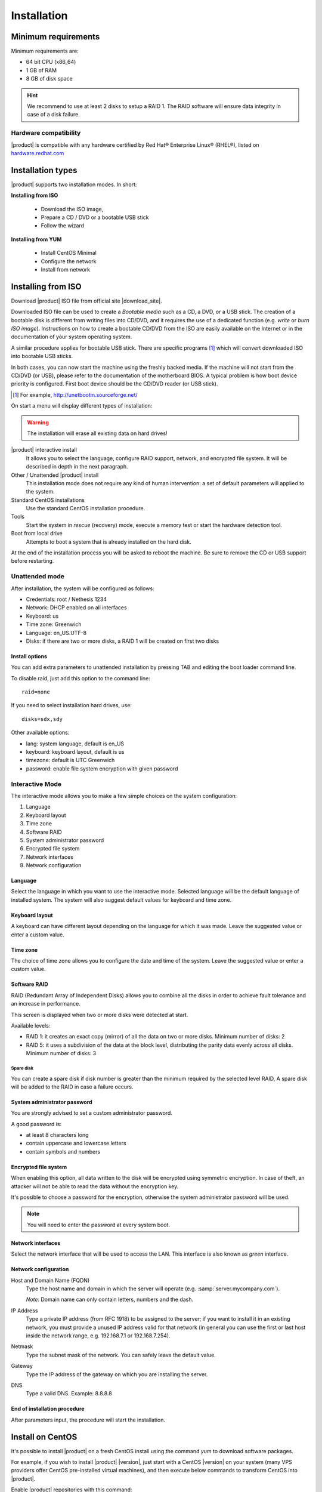 =============
Installation
=============

Minimum requirements
====================

Minimum requirements are:

* 64 bit CPU (x86_64)
* 1 GB of RAM
* 8 GB of disk space


.. hint:: We recommend to use at least 2 disks to setup a RAID 1. 
          The RAID software will ensure data integrity in case 
          of a disk failure.

Hardware compatibility
----------------------

|product| is compatible with any hardware certified by 
Red Hat® Enterprise Linux® (RHEL®), listed on `hardware.redhat.com <http://hardware.redhat.com/>`_


Installation types
==================

|product| supports two installation modes. In short:

**Installing from ISO**

  * Download the ISO image, 
  * Prepare a CD / DVD or a bootable USB stick
  * Follow the wizard

**Installing from YUM**

  * Install CentOS Minimal
  * Configure the network
  * Install from network

Installing from ISO
====================

Download |product| ISO file from official site
|download_site|. 

Downloaded ISO file can be used to create a
*Bootable media* such as a CD, a DVD, or a USB stick.
The creation of a bootable disk is different from writing
files into CD/DVD, and it requires the use of a dedicated function (e.g. *write* or *burn ISO image*).
Instructions on how to create a bootable CD/DVD from the ISO are easily
available on the Internet or in the documentation of your system
operating system.


A similar procedure applies for bootable USB stick.
There are specific programs [#]_ which will convert downloaded ISO into bootable USB sticks.

In both cases, you can now start the machine using the freshly backed media.
If the machine will not start from the CD/DVD (or USB), please refer to the
documentation of the motherboard BIOS. A typical problem is
how boot device priority is configured.
First boot device should be the CD/DVD reader (or USB stick).

.. [#] For example, http://unetbootin.sourceforge.net/ 


On start a menu will display different types of installation:

.. warning :: The installation will erase all existing data on hard drives!


|product| interactive install
    It allows you to select the language, configure RAID support,
    network, and encrypted file system.  It will be described in depth in the next paragraph.

Other / Unattended |product| install 
    This installation mode does not require any kind of human intervention: a set of default parameters will applied to the system.

Standard CentOS installations
    Use the standard CentOS installation procedure.

Tools
    Start the system in *rescue* (recovery) mode, execute a memory test or start the hardware detection tool.

Boot from local drive
    Attempts to boot a system that is already installed on the hard disk.


At the end of the installation process you will be asked to 
reboot the machine. Be sure to remove the CD or
USB support before restarting.


Unattended mode
---------------

After installation, the system will be configured as follows:

* Credentials: root / Nethesis 1234
* Network: DHCP enabled on all interfaces
* Keyboard: us
* Time zone: Greenwich
* Language: en_US.UTF-8
* Disks: if there are two or more disks, a RAID 1 will be created on first two disks

Install options
^^^^^^^^^^^^^^^

You can add extra parameters to unattended installation by pressing TAB and editing the boot loader command line.

To disable raid, just add this option to the command line: ::

    raid=none

If you need to select installation hard drives, use: ::

    disks=sdx,sdy

Other available options:

* lang: system language, default is en_US
* keyboard: keyboard layout, default is us
* timezone: default is UTC Greenwich
* password: enable file system encryption with given password

Interactive Mode
----------------

The interactive mode allows you to make a few simple choices on the system configuration:

1. Language 
2. Keyboard layout
3. Time zone
4. Software RAID
5. System administrator password
6. Encrypted file system
7. Network interfaces
8. Network configuration

Language
^^^^^^^^

Select the language in which you want to use the interactive mode.
Selected language will be the default language of installed system. 
The system will also suggest default values for keyboard and time zone.


Keyboard layout
^^^^^^^^^^^^^^^

A keyboard can have different layout depending on the language for which it was made.
Leave the suggested value or enter a custom value.


Time zone
^^^^^^^^^

The choice of time zone allows you to configure the date and time of the system.
Leave the suggested value or enter a custom value.


Software RAID
^^^^^^^^^^^^^

RAID (Redundant Array of Independent Disks) allows you to combine all the disks
in order to achieve fault tolerance and an increase in performance.

This screen is displayed when two or more disks were detected at start.

Available levels:

* RAID 1: it creates an exact copy (mirror) of all the data on two or more disks. 
  Minimum number of disks: 2

* RAID 5: it uses a subdivision of the data at the block level, distributing the parity data evenly across all disks.
  Minimum number of disks: 3

Spare disk
~~~~~~~~~~

You can create a spare disk if disk number is greater than the minimum required by the selected level RAID,
A spare disk will be added to the RAID in case a failure occurs.


System administrator password
^^^^^^^^^^^^^^^^^^^^^^^^^^^^^

You are strongly advised to set a custom administrator password.

A good password is:

* at least 8 characters long
* contain uppercase and lowercase letters
* contain symbols and numbers


Encrypted file system
^^^^^^^^^^^^^^^^^^^^^

When enabling this option, all data written to the disk will be encrypted using symmetric encryption.
In case of theft, an attacker will not be able to read the data without 
the encryption key.

It's possible to choose a password for the encryption, otherwise the system administrator password will be used.

.. note :: You will need to enter the password at every system boot.


Network interfaces
^^^^^^^^^^^^^^^^^^

Select the network interface that will be used to access the LAN.
This interface is also known as *green* interface.


Network configuration
^^^^^^^^^^^^^^^^^^^^^

Host and Domain Name (FQDN)
    Type the host name and domain in which the server will operate (e.g. :samp:`server.mycompany.com`).

    *Note:* Domain name can only contain letters, numbers and the dash.

IP Address
    Type a private IP address (from RFC 1918) to be assigned to the server;
    if you want to install it in an existing network,
    you must provide a unused IP address valid for that network (in
    general you can use the first or last host inside the network range, e.g.
    192.168.7.1 or 192.168.7.254).

Netmask
    Type the subnet mask of the network. You can safely leave the default value. 

Gateway
    Type the IP address of the gateway on which you are
    installing the server.

DNS
    Type a valid DNS. Example: 8.8.8.8

End of installation procedure
^^^^^^^^^^^^^^^^^^^^^^^^^^^^^

After parameters input, the procedure will start the installation.


Install on CentOS
=================

It's possible to install |product| on a fresh CentOS install
using the command *yum* to download software packages.

For example, if you wish to install |product| |version|, just start 
with a CentOS |version| on your system (many VPS providers
offer CentOS pre-installed virtual machines), and then execute below commands
to transform CentOS into |product|. 

Enable |product| repositories with this command:

::

  yum localinstall -y http://pulp.nethserver.org/nethserver/nethserver-release.rpm

To install the base system, run:

::

  nethserver-install

To install additional modules, pass the name of the module as a parameter to the install script.
Example for mail and ups modules:

::

  nethserver-install nethserver-mail nethserver-nut


At the end of the procedure the system is ready for use.




